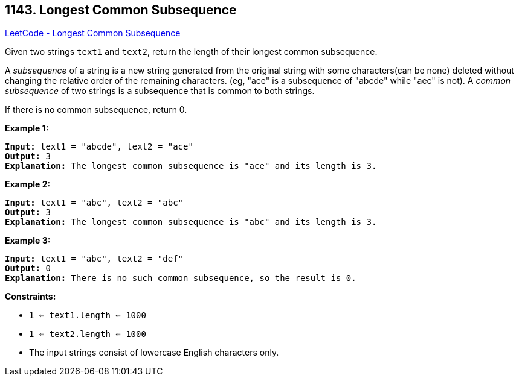 == 1143. Longest Common Subsequence

https://leetcode.com/problems/longest-common-subsequence/[LeetCode - Longest Common Subsequence]

Given two strings `text1` and `text2`, return the length of their longest common subsequence.

A _subsequence_ of a string is a new string generated from the original string with some characters(can be none) deleted without changing the relative order of the remaining characters. (eg, "ace" is a subsequence of "abcde" while "aec" is not). A _common subsequence_ of two strings is a subsequence that is common to both strings.

 

If there is no common subsequence, return 0.

 
*Example 1:*

[subs="verbatim,quotes,macros"]
----
*Input:* text1 = "abcde", text2 = "ace" 
*Output:* 3  
*Explanation:* The longest common subsequence is "ace" and its length is 3.
----

*Example 2:*

[subs="verbatim,quotes,macros"]
----
*Input:* text1 = "abc", text2 = "abc"
*Output:* 3
*Explanation:* The longest common subsequence is "abc" and its length is 3.
----

*Example 3:*

[subs="verbatim,quotes,macros"]
----
*Input:* text1 = "abc", text2 = "def"
*Output:* 0
*Explanation:* There is no such common subsequence, so the result is 0.
----

 
*Constraints:*


* `1 <= text1.length <= 1000`
* `1 <= text2.length <= 1000`
* The input strings consist of lowercase English characters only.


